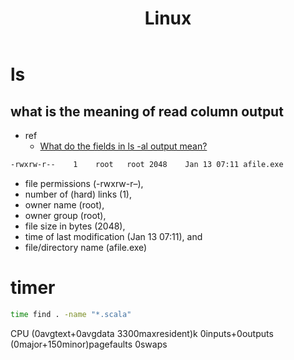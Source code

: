 #+TITLE: Linux

* ls
** what is the meaning of read column output
- ref
  - [[https://unix.stackexchange.com/questions/103114/what-do-the-fields-in-ls-al-output-mean][What do the fields in ls -al output mean?]]

#+BEGIN_SRC txt
-rwxrw-r--    1    root   root 2048    Jan 13 07:11 afile.exe
#+END_SRC

- file permissions (-rwxrw-r--),
- number of (hard) links (1),
- owner name (root),
- owner group (root),
- file size in bytes (2048),
- time of last modification (Jan 13 07:11), and
- file/directory name (afile.exe)
* timer
#+BEGIN_SRC sh :results raw
time find . -name "*.scala"
#+END_SRC

#+RESULTS:

CPU (0avgtext+0avgdata 3300maxresident)k
0inputs+0outputs (0major+150minor)pagefaults 0swaps
